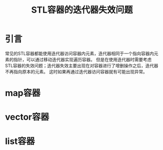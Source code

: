 #+BEGIN_COMMENT
.. title: STL容器的迭代器失效问题
.. slug: iterator-invalidate
.. date: 2018-01-10 22:06:04 UTC+08:00
.. tags: cpp, STL
.. category: syntax
.. link: 
.. description: 
.. type: text
#+END_COMMENT

#+TITLE:STL容器的迭代器失效问题

* 引言
常见的STL容器都能使用迭代器访问容器内元素，迭代器相同于一个指向容器内元素的指针，可以通过移动迭代器实现遍历容器。
但是在使用迭代器时需要考虑STL容器的失效问题；迭代器失效主要出现在对容器进行了增删操作之后，迭代器不再指向原本的元素。
这时如果再通过迭代器访问容器就有可能出现异常。

* map容器


* vector容器



* list容器


